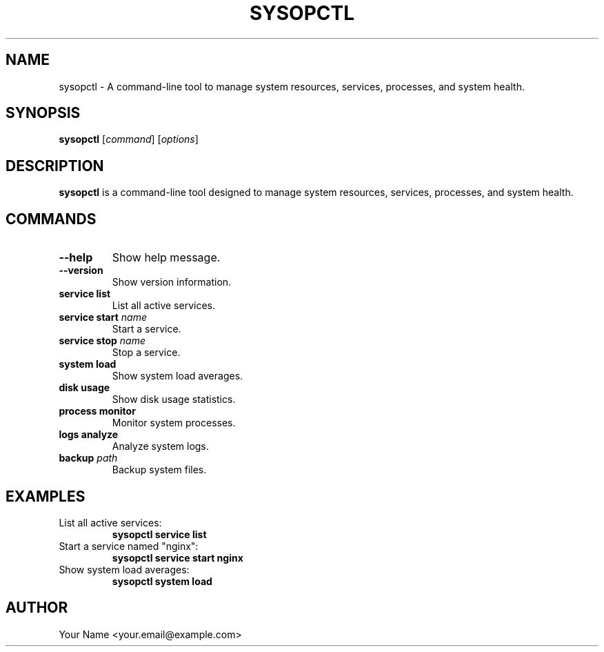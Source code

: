 .TH SYSOPCTL 1 "September 2024" "sysopctl v0.1.0" "System Operations Control"
.SH NAME
sysopctl \- A command-line tool to manage system resources, services, processes, and system health.
.SH SYNOPSIS
.B sysopctl
[\fIcommand\fR] [\fIoptions\fR]
.SH DESCRIPTION
.B sysopctl
is a command-line tool designed to manage system resources, services, processes, and system health.
.SH COMMANDS
.TP
.B --help
Show help message.
.TP
.B --version
Show version information.
.TP
.B service list
List all active services.
.TP
.B service start \fIname\fR
Start a service.
.TP
.B service stop \fIname\fR
Stop a service.
.TP
.B system load
Show system load averages.
.TP
.B disk usage
Show disk usage statistics.
.TP
.B process monitor
Monitor system processes.
.TP
.B logs analyze
Analyze system logs.
.TP
.B backup \fIpath\fR
Backup system files.
.SH EXAMPLES
.TP
List all active services:
.B sysopctl service list
.TP
Start a service named "nginx":
.B sysopctl service start nginx
.TP
Show system load averages:
.B sysopctl system load
.SH AUTHOR
Your Name <your.email@example.com>
